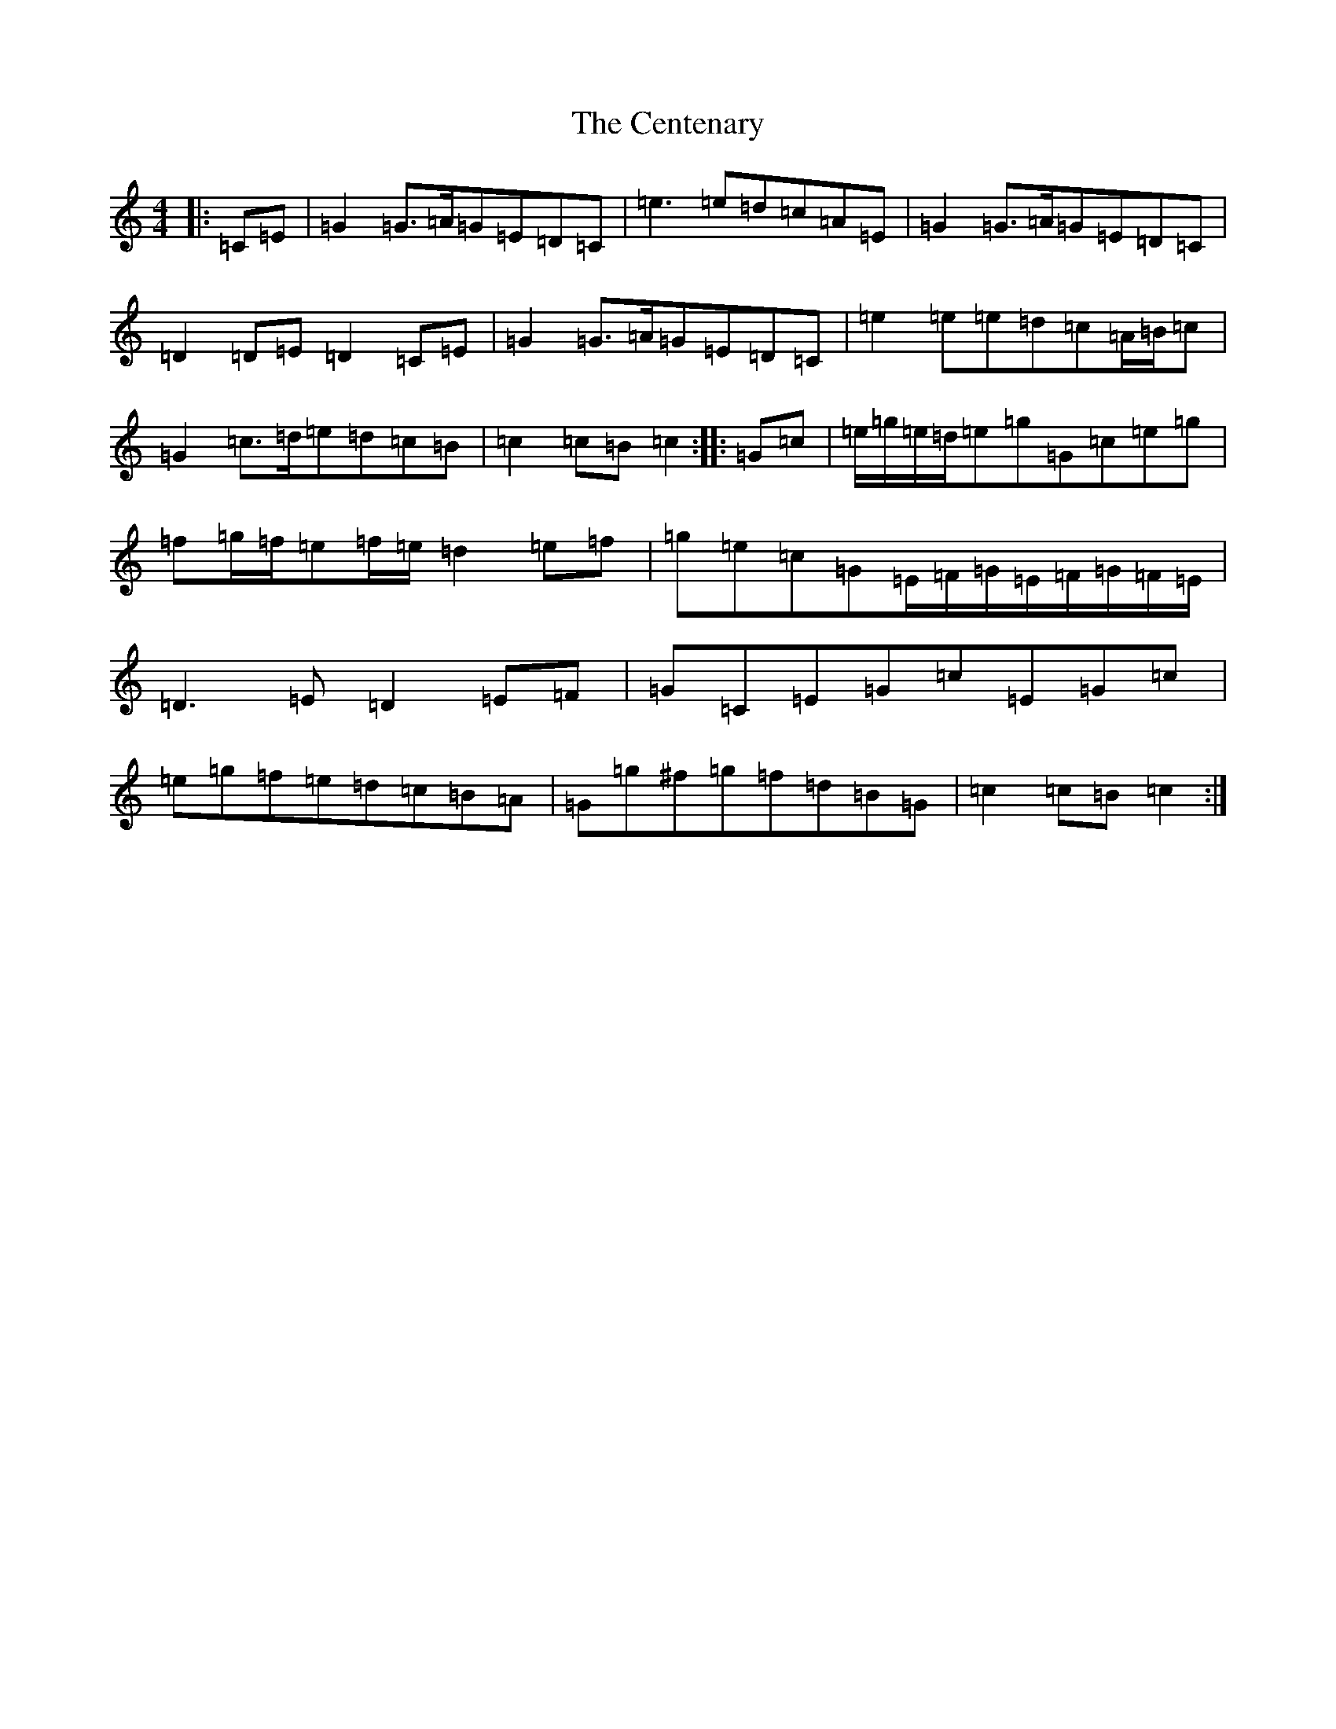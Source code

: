 X: 3448
T: Centenary, The
S: https://thesession.org/tunes/3655#setting16662
R: march
M:4/4
L:1/8
K: C Major
|:=C=E|=G2=G>=A=G=E=D=C|=e3=e=d=c=A=E|=G2=G>=A=G=E=D=C|=D2=D=E=D2=C=E|=G2=G>=A=G=E=D=C|=e2=e=e=d=c=A/2=B/2=c|=G2=c>=d=e=d=c=B|=c2=c=B=c2:||:=G=c|=e/2=g/2=e/2=d/2=e=g=G=c=e=g|=f=g/2=f/2=e=f/2=e/2=d2=e=f|=g=e=c=G=E/2=F/2=G/2=E/2=F/2=G/2=F/2=E/2|=D3=E=D2=E=F|=G=C=E=G=c=E=G=c|=e=g=f=e=d=c=B=A|=G=g^f=g=f=d=B=G|=c2=c=B=c2:|
